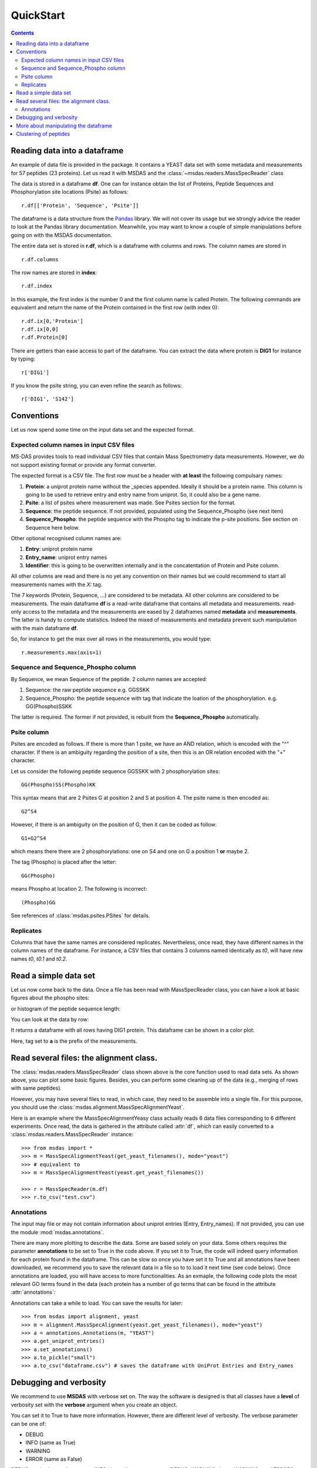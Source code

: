 QuickStart
==============

.. contents::

Reading data into a dataframe
---------------------------------

An example of data file is provided in the package. It contains a YEAST data set with some metadata
and measurements for 57 peptides (23 proteins). Let us read it with MSDAS and the :class:`~msdas.readers.MassSpecReader` class

.. doctest::

    >>> from msdas import *
    >>> r = MassSpecReader(get_yeast_small_data())

The data is stored in a dataframe **df**. One can for instance obtain the list of Proteins, Peptide Sequences and Phosphorylation site locations (Psite) as follows::

    r.df[['Protein', 'Sequence', 'Psite']]

The dataframe is a data structure from the `Pandas <http://pandas.pydata.org/>`_ library. We will not cover its usage but we strongly advice the reader to look at the Pandas library documentation. Meanwhile, you may want to know a couple of simple manipulations before going on with the MSDAS documentation.

The entire data set is stored in **r.df**, which is a dataframe with columns and rows. The column names are stored in ::

    r.df.columns

The row names are stored in **index**::

    r.df.index

In this example, the first index is the number 0 and the first column name is called Protein. The following commands are equivalent and return the name of the Protein contained in the first row (with index 0)::

    r.df.ix[0,'Protein']
    r.df.ix[0,0]
    r.df.Protein[0]

There are getters than ease access to part of the dataframe. You can extract the data where protein is **DIG1** for instance by typing::

    r['DIG1']

If you know the psite string, you can even refine the search as follows::

    r['DIG1', 'S142']

Conventions
--------------

Let us now spend some time on the input data set and the expected format.

Expected column names in input CSV files
~~~~~~~~~~~~~~~~~~~~~~~~~~~~~~~~~~~~~~~~~~~~~~~

MS-DAS provides tools to read individual CSV files that contain Mass
Spectrometry data measurements. However, we do not support existing format or provide any format converter.

The expected format is a CSV file. The first row must be a header with **at least** the
following compulsary names:

#. **Protein**: a uniprot protein name without the _species appended. Ideally it should be a protein name.
   This column is going to be used to retrieve entry and entry name from uniprot. So, it could also be
   a gene name.
#. **Psite**: a list of psites where measurement was made. See Psites section for the format.
#. **Sequence**: the peptide sequence. If not provided, populated using the Sequence_Phospho (see next item)
#. **Sequence_Phospho**: the peptide sequence with the Phospho tag to indicate the p-site positions. See
   section on Sequence here below.

Other optional recognised column names are:

#. **Entry**: uniprot protein name
#. **Entry_name**: uniprot entry names
#. **Identifier**: this is going to be overwritten internally and is the concatentation of Protein and Psite column.


All other columns are read and there is no yet any convention on their names but
we could recommend to start all measurements names with the *X:* tag.

The 7 keywords (Protein, Sequence, ...) are considered to be metadata. All other columns are considered to be measurements. The main dataframe **df** is a read-write dataframe that contains all metadata and measurements. read-only access to the metadata and the measurements are eased by 2 dataframes named **metadata** and **measurements**. The latter is handy to compute statistics. Indeed the mixed of measurements and metadata prevent such manipulation with the main dataframe **df**.

So, for instance to get the max over all rows in the measurements, you would type::

    r.measurements.max(axis=1)


.. index:: sequence

Sequence and Sequence_Phospho column
~~~~~~~~~~~~~~~~~~~~~~~~~~~~~~~~~~~~~~~~~~

By Sequence, we mean Sequence of the peptide. 2 column names are accepted:

#. Sequence: the raw peptide sequence e.g. GGSSKK
#. Sequence_Phospho: the peptide sequence with tag that indicate the
   loation of the phosphorylation. e.g. GG(Phospho)SSKK

The latter is required. The former if not provided, is rebuilt from the **Sequence_Phospho** automatically.


.. index:: psite, location, phosphorylation

Psite column
~~~~~~~~~~~~~~~~~~~~

Psites are encoded as follows. If there is more than 1 psite, we have an AND
relation, which is encoded with the "^" character. If there is an ambiguity
regarding the position of a site, then this is an OR relation encoded with the
"+" character.

Let us consider the following peptide sequence GGSSKK with 2 phosphorylation sites::

    GG(Phospho)SS(Phospho)KK

This syntax means that are 2 Psites G at position 2 and S at position 4. The psite
name is then encoded as::

    G2^S4

However, if there is an ambiguity on the position of G, then it can be coded as
follow::

    G1+G2^S4

which means there there are 2 phosphorylations: one on S4 and one on G a position 1 **or**
maybe 2.


The tag (Phospho) is placed after the letter::

    GG(Phospho)

means Phospho at location 2. The following is incorrect::

    (Phospho)GG


See references of :class:`msdas.psites.PSites` for details.

.. index:: replicates

Replicates
~~~~~~~~~~~~~~~~~

Columns that have the same names are considered replicates. Nevertheless, once read, they have
different names in the column names of the dataframe. For instance, a CSV files
that contains 3 columns named identically as *t0*, will have new names *t0*, *t0.1* and *t0.2*.


Read a simple data set
---------------------------

Let us now come back to the data. Once a file has been read with MassSpecReader class, you can have a look
at basic figures about the phospho sites:

.. plot::
    :include-source:
    :width: 80%

    from msdas import readers, yeast
    filename = yeast.get_yeast_filenames()[0]
    r = readers.MassSpecReader(filename)
    r.plot_phospho_stats()

or histogram of the peptide sequence length:

.. plot::
    :include-source:
    :width: 80%

    from msdas import *
    r = MassSpecReader(get_yeast_filenames()[0])
    r.hist_peptide_sequence_length()

You can look at the data by row:

.. plot::
    :include-source:
    :width: 80%

    from msdas import *
    r = MassSpecReader(get_yeast_filenames()[0])
    r.plot_timeseries("DIG1_S142")


It returns a dataframe with all rows having DIG1 protein. This dataframe can be shown in a color plot:

.. plot::
    :include-source:
    :width: 80%

    from msdas import *
    r = MassSpecReader(get_yeast_filenames()[0])
    r.pcolor("DIG1", tag="t")

Here, tag set to **a** is the prefix of the measurements.


Read several files: the alignment class.
-------------------------------------------

The :class:`msdas.readers.MassSpecReader` class shown above is the core function
used to read data sets. As shown above, you can plot some basic figures. Besides, you can
perform some cleaning up of the data (e.g., merging of rows with same peptides).

However, you may have several files to read, in which case, they need to be assemble into a single file.
For this purpose, you should use the
:class:`msdas.alignment.MassSpecAlignmentYeast`.

Here is an example where the MassSpecAlignmentYeasy class actually reads 6 data
files corresponding to 6 different experiments. Once read, the data is gathered in the
attribute called :attr:`df`, which can easily converted to a :class:`msdas.readers.MassSpecReader` instance::

    >>> from msdas import *
    >>> m = MassSpecAlignmentYeast(get_yeast_filenames(), mode="yeast")
    >>> # equivalent to
    >>> m = MassSpecAlignmentYeast(yeast.get_yeast_filenames())

    >>> r = MassSpecReader(m.df)
    >>> r.to_csv("test.csv")


Annotations
~~~~~~~~~~~~~

The input may file or may not contain information about uniprot entries (Entry, Entry_names). If not provided, you can use the module :mod:`msdas.annotations`.


There are many more plotting to describe the data. Some are based solely on your
data. Some others requires the parameter **annotations** to be set to True in the code above.
If you set it to True, the code will indeed query information for each protein
found in the dataframe. This can be slow so once you have set it to True and all
annotations have been downloaded, we recommend you to save the relevant data in
a file so to to load it next time (see code below). Once annotations are loaded,
you will have access to more functionalities. As an exmaple, the following code
plots the most relevant GO terms found in the data (each protein has a number of
go terms that can be found in the attribute :attr:`annotations`:

.. plot::
    :include-source:
    :width: 50%


    >>> from msdas import alignment, annotations, yeast
    >>> m = alignment.MassSpecAlignmentYeast(yeast.get_yeast_filenames())
    >>> a = annotations.Annotations(m, "YEAST")
    >>> a.get_uniprot_entries()
    >>> a.set_annotations()
    >>> a.plot_goid_histogram()

Annotations can take a while to load. You can save the results for later::


    >>> from msdas import alignment, yeast
    >>> m = alignment.MassSpecAlignment(yeast.get_yeast_filenames(), mode="yeast")
    >>> a = annotations.Annotations(m, "YEAST")
    >>> a.get_uniprot_entries()
    >>> a.set_annotations()
    >>> a.to_pickle("small")
    >>> a.to_csv("dataframe.csv") # saves the dataframe with UniProt Entries and Entry_names





Debugging and verbosity
--------------------------

We recommend to use **MSDAS** with verbose set on. The way the software is designed
is that all classes have a **level** of verbosity set with the **verbose** argument
when you create an object.

You can set it to True to have more information. However, there are different
level of verbosity. The verbose parameter can be one of:

* DEBUG
* INFO (same as True)
* WARNING
* ERROR (same as False)

DEBUG mode shows all message. INFO show all message except DEBUG. WARNING shows
WARNINGs and ERRORS. Finally, ERRORs shows only error messages.





More about manipulating the dataframe
-------------------------------------------

Once we have a MassSpecMerger object (variable **yeast** above), we can look at
some clustering of the protein per peptides or over a protein.


The yeast instance created above contains all data inside a dataframe called
**df**. This dataframe is used as the common data structure in other classes
available inside **MS-DAS** package.

You can get the size of the dataframe as follows::

    >>> m.df.shape
    (57, 43)

That is 57 peptides measured and 43 columns. The columns content is given by::

    >>> m.df.columns
    Index([u'Protein', u'Psite', u'Sequence', u'a0_t0', u'a0_t1', u'a0_t5',
    u'a0_t10', u'a0_t20', u'a0_t45', u'a1_t0', u'a1_t1', u'a1_t5', u'a1_t10',
    u'a1_t20', u'a1_t45', u'a5_t0', u'a5_t1', u'a5_t5', u'a5_t10', u'a5_t20',
    u'a5_t45', u'a10_t0', u'a10_t1', u'a10_t5', u'a10_t10', u'a10_t20', u'a10_t45',
    u'a20_t0', u'a20_t1', u'a20_t5', u'a20_t10', u'a20_t20', u'a20_t45', u'a45_t0',
    u'a45_t1', u'a45_t5', u'a45_t10', u'a45_t20', u'a45_t45', u'Sequence_original',
    u'UniProt_entry', u'GOid', u'GOname'], dtype='object')


Where **Protein** is the protein name found in the original CSV file, **Psite** is a
protein name appended with psites, **Sequence** is the peptide sequence
(cleanup). **Uniprot_entry** is the unique uniprot entry given by
**bioservices/uniprot** and GOid/GOname may be populated with
**bioesrvices/quickgo** GO terms.

Other entries (e.g., a0_t45) are measurements found in the yeast CSV files.

More about dataframe manipulation can be found on Pandas website itself.

One nice feature about the dataframe is to be able to group by a specific column
(e.g. Protein). Here is a quick example that could be handy::


     >>> m.df.groupby("Protein")
     >>> df_grouped = m.df.groupby("Protein")
     >>> df_grouped.groups
     {'DIG1': [0, 1, 2, 3, 4, 5, 6],
     'DIG2': [7, 8, 9],
     'FAR1': [10],
     'FPS1': [11],
     'FUS3': [12, 13],
     ...

Number are the indices of the dataframe (indices correpond to rows in Pandas
terminology). So, you can now extract from the original dataframe (or df_grouped), only the row corresponding
to a given protein::

    >>> m.df.ix[df_grouped.groups['PBS2']]
       Protein      Psite                         Sequence     a0_t0     a0_t1
    21    PBS2  PBS2_S248                 TAQQPQQFAPSPSNKK  0.000147  0.000177
    22    PBS2  PBS2_S269  SNPGSLINGVQSTSTSSSTEGPHDTVGTTPR  0.000054  0.000046
    23    PBS2   PBS2_S68             SASVGSNQSEQDKGSSQSPK  0.000019  0.000019


.. note:: to access to a row, use yeast.df.ix[index_row]. To access to the
    column **Protein**, type yeast.df['Protein']


Clustering of peptides
--------------------------

Let now now come back to the clustering. We start again from entire data set::

    from msdas import readers, clustering, yeast
    filename = yeast.get_yeast_small_data()
    y = readers.MassSpecReader(filename)
    # create a MSclustering instance

and create a clustering instance::

    # it will ease the access to the time measurements only
    c = clustering.MSClustering(y, mode="YEAST")

The second argument (mode="yeast") is compulsary. The clustering object created
contains the original dataframe (**df**) and methods to perform clustering and
visulalise the results. Right now, the only method that is implemented is the
affinity propagation method, which can be called as follows::

    c.run_affinity_propagation_clustering(preference=-120)

The method returns an object if one required further analysis on the clustering
itself (see later) but you can also directly use the clustering object to plot the results::

    c.plotClusters(legend=False)

and focus on a specific protein::

    c.plotClusters_and_protein("DIG1", legend=False)


.. note:: red curve is the examplar, green curves correspond to the protein
    that has been selected.

When calling the affinity propagation algorithm, the object now what to do
(e.g., compute euclidean distance). You can also use directly the Affinity
Propagation algorithm as follows:

.. plot::
    :include-source:
    :width: 50%

    from msdas import readers, yeast, clustering

    y = readers.MassSpecReader(yeast.get_yeast_small_data(), mode="yeast")
    # create a MSclustering instance
    # it will ease the access to the time measurements only
    c = clustering.MSClustering(y)
    # some values may have been set to NA, For the affinity propagation
    # algorithm, NAs raise errors. So, we need to replace by zero
    c.df.fillna(0, inplace=True)

    # clustering using AffinityPropagation is used here
    af = clustering.Affinity(c.get_group(), method="euclidean")
    af.affinity_matrix = af.affinity_matrix.transpose()
    af.AffinityPropagation(preference=-120);
    af.plotClusters_and_protein("DIG1", legend=False)


